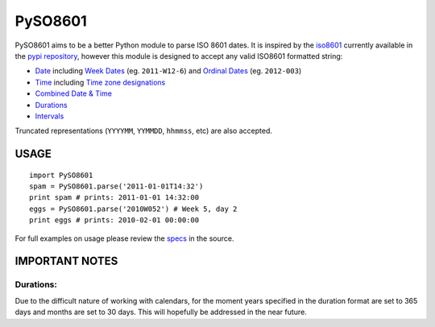 ========
PySO8601
========

PySO8601 aims to be a better Python module to parse ISO 8601 dates. It is inspired 
by the `iso8601`_ currently available in the `pypi repository`_, however this module is 
designed to accept any valid ISO8601 formatted string:

- `Date`_ including `Week Dates`_ (eg. ``2011-W12-6``) 
  and `Ordinal Dates`_ (eg. ``2012-003``)
- `Time`_ including `Time zone designations`_
- `Combined Date & Time`_
- `Durations`_
- `Intervals`_

Truncated representations (``YYYYMM``, ``YYMMDD``, ``hhmmss``, etc) are also accepted.

-----
USAGE
-----

::

    import PySO8601
    spam = PySO8601.parse('2011-01-01T14:32')
    print spam # prints: 2011-01-01 14:32:00
    eggs = PySO8601.parse('2010W052') # Week 5, day 2
    print eggs # prints: 2010-02-01 00:00:00

For full examples on usage please review the `specs`_ in the source.

---------------
IMPORTANT NOTES
---------------

Durations:
**********

Due to the difficult nature of working with calendars, for the moment years specified 
in the duration format are set to 365 days and months are set to 30 days. This will
hopefully be addressed in the near future.

.. _iso8601: http://code.google.com/p/pyiso8601
.. _pypi repository: http://pypi.python.org/pypi/iso8601
.. _Date: http://en.wikipedia.org/wiki/ISO_8601#Dates
.. _Week Dates: http://en.wikipedia.org/wiki/ISO_8601#Week_dates
.. _Ordinal Dates: http://en.wikipedia.org/wiki/ISO_8601#Ordinal_dates
.. _Time: http://en.wikipedia.org/wiki/ISO_8601#Times
.. _Time zone designations: http://en.wikipedia.org/wiki/ISO_8601#Time_zone_designators
.. _Combined Date & Time: http://en.wikipedia.org/wiki/ISO_8601#Combined_date_and_time_representations
.. _Durations: http://en.wikipedia.org/wiki/ISO_8601#Durations 
.. _Intervals: http://en.wikipedia.org/wiki/ISO_8601#Time_intervals
.. _specs: https://github.com/unpluggd/PySO8601/tree/master/specs
